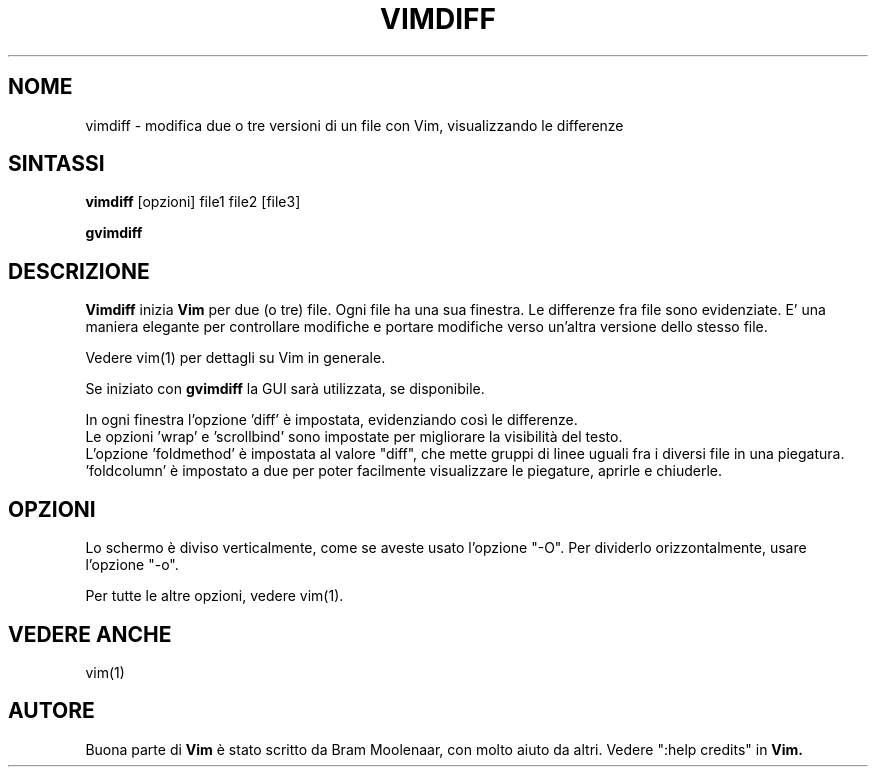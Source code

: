 .TH VIMDIFF 1 "30 marzo 2001"
.SH NOME
vimdiff \- modifica due o tre versioni di un file con Vim, visualizzando le
differenze
.SH SINTASSI
.br
.B vimdiff
[opzioni] file1 file2 [file3]
.PP
.B gvimdiff
.SH DESCRIZIONE
.B Vimdiff
inizia
.B Vim
per due (o tre) file.
Ogni file ha una sua finestra.
Le differenze fra file sono evidenziate.
E' una maniera elegante per controllare modifiche e portare modifiche
verso un'altra versione dello stesso file.
.PP
Vedere vim(1) per dettagli su Vim in generale.
.PP
Se iniziato con
.B gvimdiff
la GUI sarà utilizzata, se disponibile.
.PP
In ogni finestra l'opzione 'diff' è impostata, evidenziando così le
differenze.
.br
Le opzioni 'wrap' e 'scrollbind' sono impostate per migliorare la
visibilità del testo.
.br
L'opzione 'foldmethod' è impostata al valore "diff", che mette gruppi di
linee uguali fra i diversi file in una piegatura. 'foldcolumn' è impostato
a due per poter facilmente visualizzare le piegature, aprirle e chiuderle.
.SH OPZIONI
Lo schermo è diviso verticalmente, come se aveste usato l'opzione "\-O".
Per dividerlo orizzontalmente, usare l'opzione "\-o".
.PP
Per tutte le altre opzioni, vedere vim(1).
.SH VEDERE ANCHE
vim(1)
.SH AUTORE
Buona parte di
.B Vim
è stato scritto da Bram Moolenaar, con molto aiuto da altri.
Vedere ":help credits" in
.B Vim.
